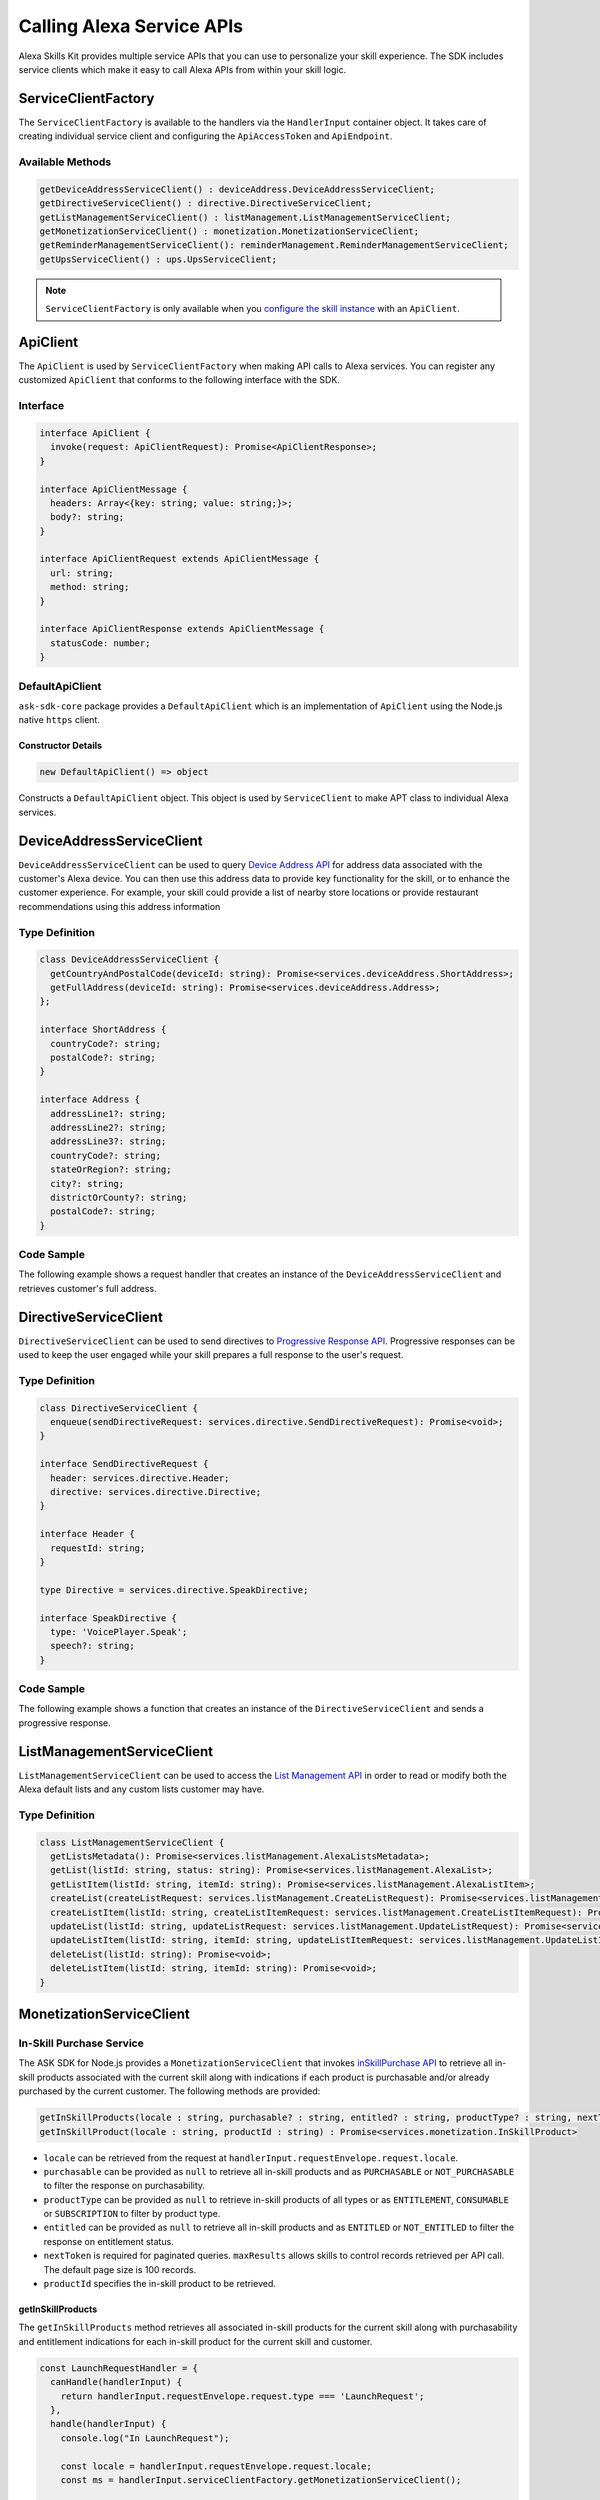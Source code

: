 **************************
Calling Alexa Service APIs
**************************

Alexa Skills Kit provides multiple service APIs that you can use to personalize your skill experience. The SDK includes service clients which make it easy to call Alexa APIs from within your skill logic.

ServiceClientFactory
====================

The ``ServiceClientFactory`` is available to the handlers via the ``HandlerInput`` container object. It takes care of creating individual service client and configuring the ``ApiAccessToken`` and ``ApiEndpoint``.

Available Methods
-----------------

.. code-block:: typescript

  getDeviceAddressServiceClient() : deviceAddress.DeviceAddressServiceClient;
  getDirectiveServiceClient() : directive.DirectiveServiceClient;
  getListManagementServiceClient() : listManagement.ListManagementServiceClient;
  getMonetizationServiceClient() : monetization.MonetizationServiceClient;
  getReminderManagementServiceClient(): reminderManagement.ReminderManagementServiceClient;
  getUpsServiceClient() : ups.UpsServiceClient;

.. note::

	``ServiceClientFactory`` is only available when you `configure the skill instance <Configuring-Skill-Instance.html>`_ with an ``ApiClient``.

ApiClient
=========

The ``ApiClient`` is used by ``ServiceClientFactory`` when making API calls to Alexa services. You can register any customized ``ApiClient`` that conforms to the following interface with the SDK.

Interface
---------

.. code-block:: typescript

  interface ApiClient {
    invoke(request: ApiClientRequest): Promise<ApiClientResponse>;
  }

  interface ApiClientMessage {
    headers: Array<{key: string; value: string;}>;
    body?: string;
  }

  interface ApiClientRequest extends ApiClientMessage {
    url: string;
    method: string;
  }

  interface ApiClientResponse extends ApiClientMessage {
    statusCode: number;
  }

DefaultApiClient
----------------

``ask-sdk-core`` package provides a ``DefaultApiClient`` which is an implementation of ``ApiClient`` using the Node.js native ``https`` client.

Constructor Details
^^^^^^^^^^^^^^^^^^^

.. code-block:: javascript

    new DefaultApiClient() => object

Constructs a ``DefaultApiClient`` object. This object is used by ``ServiceClient`` to make APT class to individual Alexa services.

DeviceAddressServiceClient
==========================

``DeviceAddressServiceClient`` can be used to query `Device Address API <https://developer.amazon.com/docs/custom-skills/device-address-api.html>`_  for address data associated with the customer's Alexa device. You can then use this address data to provide key functionality for the skill, or to enhance the customer experience. For example, your skill could provide a list of nearby store locations or provide restaurant recommendations using this address information

Type Definition
---------------

.. code-block:: typescript

  class DeviceAddressServiceClient {
    getCountryAndPostalCode(deviceId: string): Promise<services.deviceAddress.ShortAddress>;
    getFullAddress(deviceId: string): Promise<services.deviceAddress.Address>;
  };

  interface ShortAddress {
    countryCode?: string;
    postalCode?: string;
  }

  interface Address {
    addressLine1?: string;
    addressLine2?: string;
    addressLine3?: string;
    countryCode?: string;
    stateOrRegion?: string;
    city?: string;
    districtOrCounty?: string;
    postalCode?: string;
  }

Code Sample
-----------

The following example shows a request handler that creates an instance of the ``DeviceAddressServiceClient`` and retrieves customer's full address.

.. tabs::

  .. code-tab:: javascript

    const GetAddressIntent = {
      canHandle(handlerInput) {
        const { request } = handlerInput.requestEnvelope;

        return request.type === 'IntentRequest' && request.intent.name === 'GetAddressIntent';
      },
      async handle(handlerInput) {
        const { requestEnvelope, serviceClientFactory, responseBuilder } = handlerInput;
        const consentToken = requestEnvelope.context.System.user.permissions
            && requestEnvelope.context.System.user.permissions.consentToken;
        if (!consentToken) {
          return responseBuilder
            .speak('Please enable Location permissions in the Amazon Alexa app.')
            .withAskForPermissionsConsentCard(['read::alexa:device:all:address'])
            .getResponse();
        }

        try {
          const { deviceId } = requestEnvelope.context.System.device;
          const deviceAddressServiceClient = serviceClientFactory.getDeviceAddressServiceClient();
          const address = await deviceAddressServiceClient.getFullAddress(deviceId);

          console.log('Address successfully retrieved, now responding to user.');

          let response;
          if (address.addressLine1 === null && address.stateOrRegion === null) {
            response = responseBuilder
              .speak(`It looks like you don't have an address set. You can set your address from the companion app.`)
              .getResponse();
          } else {
            const ADDRESS_MESSAGE = `Here is your full address: ${address.addressLine1}, ${address.stateOrRegion}, ${address.postalCode}`;
            response = responseBuilder
              .speak(ADDRESS_MESSAGE)
              .getResponse();
          }
          return response;
        } catch (error) {
          if (error.name !== 'ServiceError') {
            const response = responseBuilder
              .speak('Uh Oh. Looks like something went wrong.')
              .getResponse();

            return response;
          }
          throw error;
        }
      },
    };

  .. code-tab:: typescript

    import {
      HandlerInput,
      RequestHandler,
    } from 'ask-sdk-core';
    import {
      Response,
      services,
    } from 'ask-sdk-model';
    import Address = services.deviceAddress.Address;

    const GetAddressIntent : RequestHandler = {
      canHandle(handlerInput : HandlerInput) : boolean {
        const { request } = handlerInput.requestEnvelope;

        return request.type === 'IntentRequest' && request.intent.name === 'GetAddressIntent';
      },
      async handle(handlerInput : HandlerInput) : Promise<Response> {
        const { requestEnvelope, serviceClientFactory, responseBuilder } = handlerInput;

        const consentToken = requestEnvelope.context.System.user.permissions
                             && requestEnvelope.context.System.user.permissions.consentToken;
        if (!consentToken) {
          return responseBuilder
            .speak('Please enable Location permissions in the Amazon Alexa app.')
            .withAskForPermissionsConsentCard(['read::alexa:device:all:address'])
            .getResponse();
        }
        try {
          const { deviceId } = requestEnvelope.context.System.device;
          const deviceAddressServiceClient = serviceClientFactory.getDeviceAddressServiceClient();
          const address : Address = await deviceAddressServiceClient.getFullAddress(deviceId);

          console.log('Address successfully retrieved, now responding to user.');

          let response;
          if (address.addressLine1 === null && address.stateOrRegion === null) {
            response = responseBuilder
              .speak(`It looks like you don't have an address set. You can set your address from the companion app.`)
              .getResponse();
          } else {
            const ADDRESS_MESSAGE = `Here is your full address: ${address.addressLine1}, ${address.stateOrRegion}, ${address.postalCode}`;
            response = responseBuilder
              .speak(ADDRESS_MESSAGE)
              .getResponse();
          }

          return response;
        } catch (error) {
          if (error.name !== 'ServiceError') {
            const response = responseBuilder
              .speak('Uh Oh. Looks like something went wrong.')
              .getResponse();

            return response;
          }
          throw error;
        }
      },
    };

DirectiveServiceClient
======================

``DirectiveServiceClient`` can be used to send directives to `Progressive Response API <https://developer.amazon.com/docs/custom-skills/send-the-user-a-progressive-response.html>`_. Progressive responses can be used to keep the user engaged while your skill prepares a full response to the user's request.

Type Definition
---------------

.. code-block:: typescript

  class DirectiveServiceClient {
    enqueue(sendDirectiveRequest: services.directive.SendDirectiveRequest): Promise<void>;
  }

  interface SendDirectiveRequest {
    header: services.directive.Header;
    directive: services.directive.Directive;
  }

  interface Header {
    requestId: string;
  }

  type Directive = services.directive.SpeakDirective;

  interface SpeakDirective {
    type: 'VoicePlayer.Speak';
    speech?: string;
  }

Code Sample
-----------

The following example shows a function that creates an instance of the ``DirectiveServiceClient`` and sends a progressive response.

.. tabs::

  .. code-tab:: javascript

    function callDirectiveService(handlerInput, date) {
      const requestEnvelope = handlerInput.requestEnvelope;
      const directiveServiceClient = handlerInput.serviceClientFactory.getDirectiveServiceClient();

      const requestId = requestEnvelope.request.requestId;
      const directive = {
        header: {
          requestId,
        },
        directive: {
          type: 'VoicePlayer.Speak',
          speech: `$Please wait while I look up information about ${date}...`,
        },
      };

      return directiveServiceClient.enqueue(directive);
    }

  .. code-tab:: typescript

    import { HandlerInput } from 'ask-sdk-core';
    import { services } from 'ask-sdk-model';
    import SendDirectiveRequest = services.directive.SendDirectiveRequest;

    function callDirectiveService(handlerInput : HandlerInput, date : string) : Promise<void> {
      const requestEnvelope = handlerInput.requestEnvelope;
      const directiveServiceClient = handlerInput.serviceClientFactory.getDirectiveServiceClient();

      const requestId = requestEnvelope.request.requestId;

      const directive : SendDirectiveRequest = {
          header: {
              requestId,
          },
          directive: {
              type: 'VoicePlayer.Speak',
              speech: `$Please wait while I look up information about ${date}...`,
          },
      };

      return directiveServiceClient.enqueue(directive);
    }

ListManagementServiceClient
===========================

``ListManagementServiceClient`` can be used to access the `List Management API <https://developer.amazon.com/docs/custom-skills/access-the-alexa-shopping-and-to-do-lists.html#list-management-quick-reference>`_ in order to read or modify both the Alexa default lists and any custom lists customer may have.

Type Definition
---------------

.. code-block:: typescript

  class ListManagementServiceClient {
    getListsMetadata(): Promise<services.listManagement.AlexaListsMetadata>;
    getList(listId: string, status: string): Promise<services.listManagement.AlexaList>;
    getListItem(listId: string, itemId: string): Promise<services.listManagement.AlexaListItem>;
    createList(createListRequest: services.listManagement.CreateListRequest): Promise<services.listManagement.AlexaListMetadata>;
    createListItem(listId: string, createListItemRequest: services.listManagement.CreateListItemRequest): Promise<services.listManagement.AlexaListItem>;
    updateList(listId: string, updateListRequest: services.listManagement.UpdateListRequest): Promise<services.listManagement.AlexaListMetadata>;
    updateListItem(listId: string, itemId: string, updateListItemRequest: services.listManagement.UpdateListItemRequest): Promise<services.listManagement.AlexaListItem>;
    deleteList(listId: string): Promise<void>;
    deleteListItem(listId: string, itemId: string): Promise<void>;
  }

MonetizationServiceClient
=========================

In-Skill Purchase Service
-------------------------

The ASK SDK for Node.js provides a ``MonetizationServiceClient`` that invokes `inSkillPurchase API <https://developer.amazon.com/docs/in-skill-purchase/isp-overview.html>`_  to retrieve all in-skill products associated with the current skill along with indications if each product is purchasable and/or already purchased by the current customer. The following methods are provided:

.. code-block:: javascript

   getInSkillProducts(locale : string, purchasable? : string, entitled? : string, productType? : string, nextToken? : string, maxResults? : number) : Promise<services.monetization.InSkillProductsResponse>
   getInSkillProduct(locale : string, productId : string) : Promise<services.monetization.InSkillProduct>

-  ``locale`` can be retrieved from the request at ``handlerInput.requestEnvelope.request.locale``.
-  ``purchasable`` can be provided as ``null`` to retrieve all in-skill products and as ``PURCHASABLE`` or ``NOT_PURCHASABLE`` to filter the response on purchasability.
-  ``productType`` can be provided as ``null`` to retrieve in-skill products of all types or as ``ENTITLEMENT``, ``CONSUMABLE`` or ``SUBSCRIPTION`` to filter by product type.
-  ``entitled`` can be provided as ``null`` to retrieve all in-skill products and as ``ENTITLED`` or ``NOT_ENTITLED`` to filter the response on entitlement status.
-  ``nextToken`` is required for paginated queries. ``maxResults`` allows skills to control records retrieved per API call. The default page size is 100 records.
-  ``productId`` specifies the in-skill product to be retrieved.

getInSkillProducts
^^^^^^^^^^^^^^^^^^^^

The ``getInSkillProducts`` method retrieves all associated in-skill products for the current skill along with purchasability and entitlement indications for each in-skill product for the current skill and customer.

.. code-block:: javascript

  const LaunchRequestHandler = {
    canHandle(handlerInput) {
      return handlerInput.requestEnvelope.request.type === 'LaunchRequest';
    },
    handle(handlerInput) {
      console.log("In LaunchRequest");

      const locale = handlerInput.requestEnvelope.request.locale;
      const ms = handlerInput.serviceClientFactory.getMonetizationServiceClient();

      return ms.getInSkillProducts(locale).then(function(result) {
        // Code to handle result.inSkillProducts goes here
         const totalProducts = result.inSkillProducts.length;
         const purchasableProducts = result.inSkillProducts.filter(record => record.purchasable == 'PURCHASABLE');
         const entitledProducts = result.inSkillProducts.filter(record => record.entitled == 'ENTITLED');

         return handlerInput.responseBuilder
          .speak('Found total ' + result.inSkillProducts.length + ' products of which ' + purchasableProducts.length + ' are purchasable and ' + entitledProducts.length + ' are entitled.');
          .getResponse();
      });
    },
  }

The API response contains an array of in-skill product records.

.. code-block:: javascript

   {
      "inSkillProducts":[
        {
          "productId": "amzn1.adg.product....",
          "referenceName": "<Product Reference Name as defined by the developer>",
          "type": "SUBSCRIPTION",               // Or ENTITLEMENT
          "name": "<locale specific product name as defined by the developer>",
          "summary": "<locale specific product summary, as provided by the developer>",
          "entitled": "ENTITLED",              // Or NOT_ENTITLED
          "purchasable": "PURCHASABLE",        // Or NOT_PURCHASABLE
          "purchaseMode": "TEST"               // Or LIVE
          "activeEntitlementCount": 1
        }
      ],
      "isTruncated": true,
      "nextToken": "string"
    }

getInSkillProduct
^^^^^^^^^^^^^^^^^^^

The ``getInSkillProduct`` API retrieves the product record for a single in-skill product identified by a given productId.

.. code-block:: javascript

  const LaunchRequestHandler = {
    canHandle(handlerInput) {
      return handlerInput.requestEnvelope.request.type === 'LaunchRequest';
    },
    handle(handlerInput) {
      console.log("In LaunchRequest");

      const locale = handlerInput.requestEnvelope.request.locale;
      const productId = 'amzn1.adg.product.<GUID>';
      const ms = handlerInput.serviceClientFactory.getMonetizationServiceClient();

      return ms.getInSkillProduct(locale, productId).then(function(result) {
         // Code to handle result.inSkillProduct goes here
      });
    },
  }

The API response contains a single in-skill product record.

.. code-block:: javascript

   {
       "productId": "amzn1.adg.product....",
       "referenceName": "<Product Reference Name as defined by the developer>",
       "type": "SUBSCRIPTION",               // Or ENTITLEMENT
       "name": "<locale specific product name as defined by the developer>",
       "summary": "<locale specific product summary, as provided by the developer>",
       "entitled": "ENTITLED",              // Or NOT_ENTITLED
       "purchasable": "PURCHASABLE",        // Or NOT_PURCHASABLE
       "purchaseMode": "TEST"               // Or LIVE
       "activeEntitlementCount": 1
   }

More information on these APIs and their usage for skill implementation is available here: `Add In-Skill Purchases to a Custom Skill <https://developer.amazon.com/docs/in-skill-purchase/add-isps-to-a-skill.html>`__

In-Skill Purchase Interface
---------------------------

The ASK SDK for Node.js provides the ``addDirective()`` method for skills to initiate in-skill purchase and cancellation requests through Alexa. Amazon systems then manage the voice interaction with customers, handle the purchase transaction and return a status response back to the requesting skill. Three different ``actions`` are supported using this interface: + ``Upsell`` + ``Buy`` + ``Cancel``

More details about these ``actions`` and recommended usecases is available here: `Add In-Skill Purchases to a Custom Skill <https://developer.amazon.com/docs/in-skill-purchase/add-isps-to-a-skill.html>`__

Upsell
^^^^^^

Skills should initiate the Upsell action to present an in-skill contextually when the user did not explicitly ask for it. E.g. During or after the free content has been served. A productId and upsell message is required to initiate the Upsell action. The upsell message allows developers to specify how Alexa can present the in-skill product to the user before presenting the pricing offer.

.. code-block:: javascript

  // In the skill flow, once a decision is made to offer an in-skill product to a
  // customer without an explicit ask from the customer

  return handlerInput.responseBuilder
    .addDirective({
      'type': 'Connections.SendRequest',
      'name': 'Upsell',
      'payload': {
        'InSkillProduct': {
            'productId': '<productId for the ISP which you wish to upsell>'
        },
        'upsellMessage': '<introductory upsell description for the in-skill product>'
      },
      'token': 'correlationToken'
    })
    .getResponse();

Buy
^^^

Skills should initiate the Buy action when a customer asks to buy a specific in-skill product. A productId is required to initiate the Buy action.

.. code-block:: javascript

  // Skills would implement a custom intent (buyProductIntent below) that captures
  // user's intent to buy an in-skill product and then initiate the Buy request to Alexa.
  // For e.g. 'Alexa, buy <product name>'

  const buyProductIntentHandler = {
    canHandle(handlerInput) {
      return handlerInput.requestEnvelope.request.type === 'IntentRequest'
        && handlerInput.requestEnvelope.request.intent.name === 'buyProductIntent';
    },
    handle(handlerInput) {
      // Obtain the corresponding productId for the requested in-skill product by invoking inSkillProducts API.
      // Below, the slot variable productName is only for demonstration.

      const locale = handlerInput.requestEnvelope.request.locale;
      const ms = handlerInput.serviceClientFactory.getMonetizationServiceClient();

      return ms.getInSkillProducts(locale).then(function(res) {
        const slots = handlerInput.requestEnvelope.request.intent.slots;
        const productReferenceName = slots['productName'].value;
        const product_record = res.inSkillProducts.filter(record => record.referenceName == productRef);
        if (product_record.length > 0)  {
          return handlerInput.responseBuilder
            .addDirective({
              'type': 'Connections.SendRequest',
              'name': 'Buy',
              'payload': {
                'InSkillProduct': {
                  'productId': product_record[0].productId
                }
              },
             'token': 'correlationToken'
            })
            .getResponse();
        }
        else {
          return handlerInput.responseBuilder
            .speak('I am sorry. That product is not available for purchase')
            .getResponse();
        }
      });
    }
  };

Cancel
^^^^^^

Skills should initiate the Cancel action when a customer asks to cancel an existing entitlement or Subscription for a supported in-skill product. A productId is required to initiate the Cancel action.

.. code-block:: javascript

  const cancelIntentHandler = {
    canHandle(handlerInput) {
      return handlerInput.requestEnvelope.request.type === 'IntentRequest'
        && handlerInput.requestEnvelope.request.intent.name === 'cancelProductIntent';
    },
    handle(handlerInput) {
      // Obtain the corresponding productId for the requested in-skill product by invoking inSkillProducts API.
      // Below, the slot variable productName is only for demonstration.

      const locale = handlerInput.requestEnvelope.request.locale;
      const ms = handlerInput.serviceClientFactory.getMonetizationServiceClient();

      return ms.getInSkillProducts(locale).then(function(res) {
        const slots = handlerInput.requestEnvelope.request.intent.slots;
        const productReferenceName = slots['productName'].value;
        const product_record = res.inSkillProducts.filter(record => record.referenceName == productReferenceName);

        if (product_record.length > 0)  {
          return handlerInput.responseBuilder
            .addDirective({
              'type': 'Connections.SendRequest',
              'name': 'Cancel',
              'payload': {
                'InSkillProduct': {
                  'productId': product_record[0].productId
                }
              },
              'token': 'correlationToken'
            })
            .getResponse();
        }
        else  {
          return handlerInput.responseBuilder
            .speak('I am sorry. I don\'t know that one.');
            .getResponse();
        }
      });
    }
  };

UpsServiceClient
================

``UpsServiceClient`` can be used to query `Alexa Customer Profile API <https://developer.amazon.com/docs/custom-skills/request-customer-contact-information-for-use-in-your-skill.html>`_ for customer contact information and `Alexa Customer Settings API <https://developer.amazon.com/docs/smapi/alexa-settings-api-reference.html>`_ for customer preferences of time zone, distance measuring and temperature measurement unit.

Type Definition
---------------

.. code-block:: typescript

  class UpsServiceClient {
    getProfileEmail(): Promise<string>;
    getProfileGivenName(): Promise<string>;
    getProfileMobileNumber(): Promise<services.ups.PhoneNumber>;
    getProfileName(): Promise<string>;
    getSystemDistanceUnits(deviceId: string): Promise<services.ups.DistanceUnits>;
    getSystemTemperatureUnit(deviceId: string): Promise<services.ups.TemperatureUnit>;
    getSystemTimeZone(deviceId: string): Promise<string>;
  }

ReminderManagementServiceClient
===============================

``ReminderManagementServiceClient`` can be used to query `Alexa Reminders API <https://developer.amazon.com/docs/smapi/alexa-reminders-api-reference.html>`_ to create and manage reminders from your skill.

Type Definition
---------------

.. code-block:: typescript

    class ReminderManagementServiceClient extends BaseServiceClient {
      deleteReminder(alertToken: string): Promise<void>;
      getReminder(alertToken: string): Promise<services.reminderManagement.GetReminderResponse>;
      updateReminder(alertToken: string, reminderRequest: services.reminderManagement.ReminderRequest): Promise<services.reminderManagement.ReminderResponse>;
      deleteReminders(): Promise<void>;
      getReminders(): Promise<services.reminderManagement.GetRemindersResponse>;
      createReminder(reminderRequest: services.reminderManagement.ReminderRequest): Promise<services.reminderManagement.ReminderResponse>;
    }

Code Sample
-----------

The following example shows a request handler that creates an instance of the ``ReminderManagementServiceClient`` and creates a new reminder.

.. code-block:: javascript

	const CreateReminderIntent = {
	    canHandle(handlerInput) {
		const { request } = handlerInput.requestEnvelope;
		return request.type === 'IntentRequest' && request.intent.name === 'CreateReminderIntent';
	    },
	    async handle(handlerInput) {
		const { requestEnvelope, serviceClientFactory, responseBuilder } = handlerInput;
		const consentToken = requestEnvelope.context.System.user.permissions
		    && requestEnvelope.context.System.user.permissions.consentToken;
		if (!consentToken) {
		    return responseBuilder
			.speak('Please enable Reminder permissions in the Amazon Alexa app.')
			.withAskForPermissionsConsentCard(['alexa::alerts:reminders:skill:readwrite'])
			.getResponse();
		}

		try {
		    const speechText = "Great! I've scheduled a reminder for you.";

		    const ReminderManagementServiceClient = serviceClientFactory.getReminderManagementServiceClient();
		    const reminderPayload = {
			"trigger": {
			    "type": "SCHEDULED_RELATIVE",
			    "offsetInSeconds": "30",
			    "timeZoneId": "America/Los_Angeles"
			},
			"alertInfo": {
			    "spokenInfo": {
				"content": [{
				    "locale": "en-US",
				    "text": "walk the dog"
				}]
			    }
			},
			"pushNotification": {
			    "status": "ENABLED"
			}
		    };

		    await ReminderManagementServiceClient.createReminder(reminderPayload);
		    return responseBuilder
			.speak(speechText)
			.getResponse();

		} catch (error) {
		console.error(error);
		return responseBuilder
			.speak('Uh Oh. Looks like something went wrong.')
			.getResponse();
		}
	    }
	};
